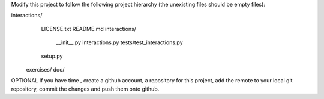 Modify this project to follow the following project hierarchy (the unexisting
files should be empty files):

interactions/
   LICENSE.txt
   README.md
   interactions/
       __init__.py
       interactions.py
       tests/test_interactions.py
   setup.py
  exercises/
  doc/


OPTIONAL
If you have time , create a github account, a repository for this project, add
the remote to your local git repository, commit the changes and push them onto
github.
